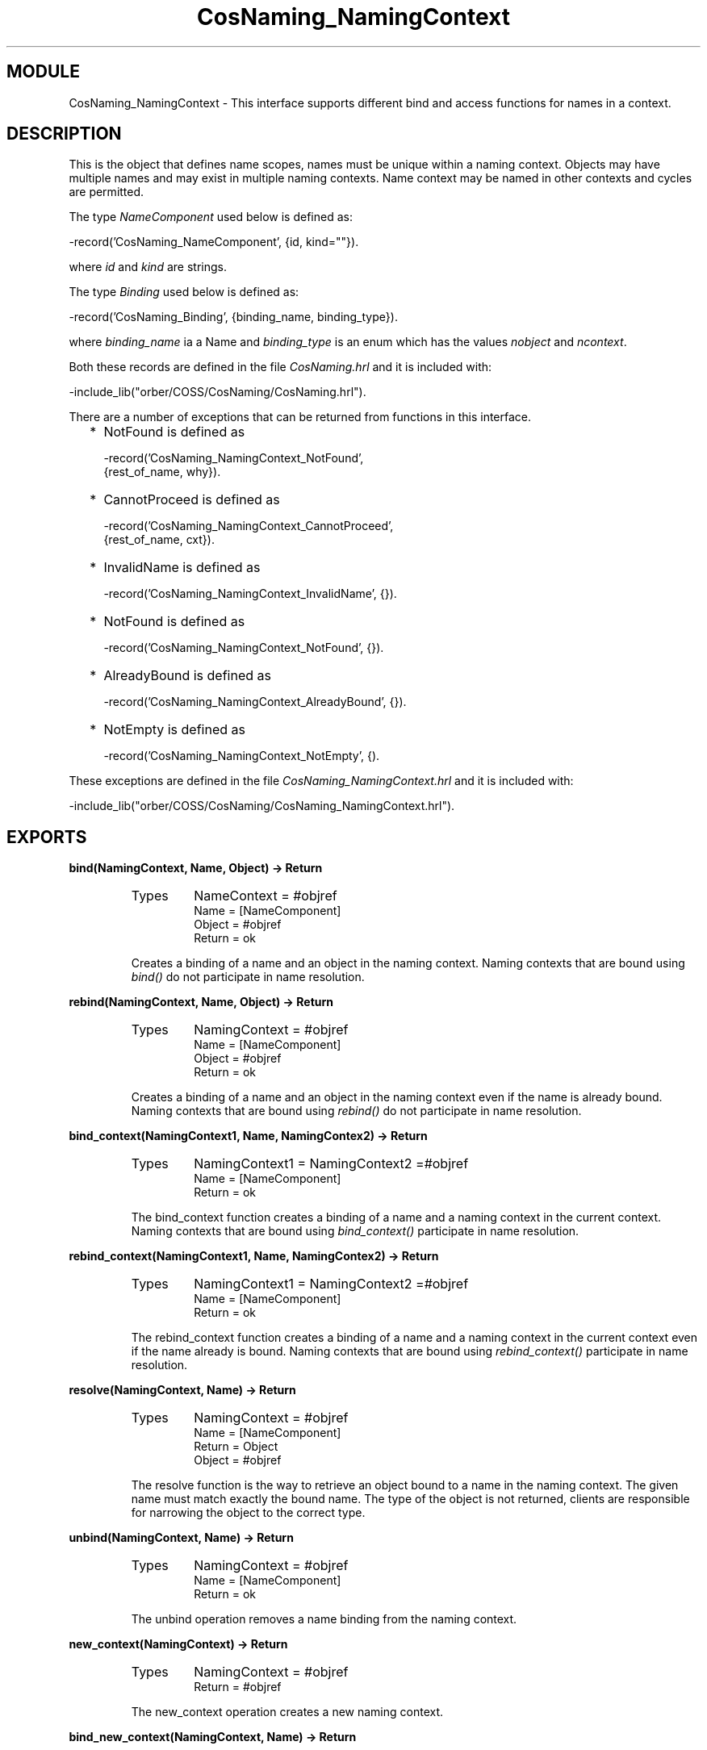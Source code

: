 .TH CosNaming_NamingContext 3 "orber  3.1.8" "Ericsson Utvecklings AB" "ERLANG MODULE DEFINITION"
.SH MODULE
CosNaming_NamingContext \-  This interface supports different bind and access functions for names in a context\&. 
.SH DESCRIPTION
.LP
This is the object that defines name scopes, names must be unique within a naming context\&. Objects may have multiple names and may exist in multiple naming contexts\&. Name context may be named in other contexts and cycles are permitted\&. 
.LP
The type \fINameComponent\fR used below is defined as: 

.nf
      -record(\&'CosNaming_NameComponent\&', {id, kind=""})\&.
.fi
.LP
where \fIid\fR and \fIkind\fR are strings\&. 
.LP
The type \fIBinding\fR used below is defined as: 

.nf
      -record(\&'CosNaming_Binding\&', {binding_name, binding_type})\&.
.fi
.LP
where \fIbinding_name\fR ia a Name and \fIbinding_type\fR is an enum which has the values \fInobject\fR and \fIncontext\fR\&. 
.LP
Both these records are defined in the file \fICosNaming\&.hrl\fR and it is included with: 

.nf
      -include_lib("orber/COSS/CosNaming/CosNaming\&.hrl")\&.
.fi
.LP
There are a number of exceptions that can be returned from functions in this interface\&. 
.RS 2
.TP 2
*
NotFound is defined as 
.RS 2

.nf
-record(\&'CosNaming_NamingContext_NotFound\&', 
                      {rest_of_name, why})\&.
.fi
.RE
.TP 2
*
CannotProceed is defined as 
.RS 2

.nf
-record(\&'CosNaming_NamingContext_CannotProceed\&', 
                      {rest_of_name, cxt})\&.
.fi
.RE
.TP 2
*
InvalidName is defined as 
.RS 2

.nf
-record(\&'CosNaming_NamingContext_InvalidName\&', {})\&.
.fi
.RE
.TP 2
*
NotFound is defined as 
.RS 2

.nf
-record(\&'CosNaming_NamingContext_NotFound\&', {})\&.
.fi
.RE
.TP 2
*
AlreadyBound is defined as 
.RS 2

.nf
-record(\&'CosNaming_NamingContext_AlreadyBound\&', {})\&.
.fi
.RE
.TP 2
*
NotEmpty is defined as 
.RS 2

.nf
-record(\&'CosNaming_NamingContext_NotEmpty\&', {)\&.
.fi
.RE
.RE
.LP
These exceptions are defined in the file \fICosNaming_NamingContext\&.hrl\fR and it is included with: 

.nf
      -include_lib("orber/COSS/CosNaming/CosNaming_NamingContext\&.hrl")\&.
.fi

.SH EXPORTS
.LP
.B
bind(NamingContext, Name, Object) -> Return
.br
.RS
.TP
Types
NameContext = #objref
.br
Name = [NameComponent]
.br
Object = #objref
.br
Return = ok
.br
.RE
.RS
.LP
Creates a binding of a name and an object in the naming context\&. Naming contexts that are bound using \fIbind()\fR do not participate in name resolution\&. 
.RE
.LP
.B
rebind(NamingContext, Name, Object) -> Return
.br
.RS
.TP
Types
NamingContext = #objref
.br
Name = [NameComponent]
.br
Object = #objref
.br
Return = ok
.br
.RE
.RS
.LP
Creates a binding of a name and an object in the naming context even if the name is already bound\&. Naming contexts that are bound using \fIrebind()\fR do not participate in name resolution\&. 
.RE
.LP
.B
bind_context(NamingContext1, Name, NamingContex2) -> Return
.br
.RS
.TP
Types
NamingContext1 = NamingContext2 =#objref
.br
Name = [NameComponent]
.br
Return = ok
.br
.RE
.RS
.LP
The bind_context function creates a binding of a name and a naming context in the current context\&. Naming contexts that are bound using \fIbind_context()\fR participate in name resolution\&. 
.RE
.LP
.B
rebind_context(NamingContext1, Name, NamingContex2) -> Return
.br
.RS
.TP
Types
NamingContext1 = NamingContext2 =#objref
.br
Name = [NameComponent]
.br
Return = ok
.br
.RE
.RS
.LP
The rebind_context function creates a binding of a name and a naming context in the current context even if the name already is bound\&. Naming contexts that are bound using \fIrebind_context()\fR participate in name resolution\&. 
.RE
.LP
.B
resolve(NamingContext, Name) -> Return
.br
.RS
.TP
Types
NamingContext = #objref
.br
Name = [NameComponent]
.br
Return = Object
.br
Object = #objref
.br
.RE
.RS
.LP
The resolve function is the way to retrieve an object bound to a name in the naming context\&. The given name must match exactly the bound name\&. The type of the object is not returned, clients are responsible for narrowing the object to the correct type\&. 
.RE
.LP
.B
unbind(NamingContext, Name) -> Return
.br
.RS
.TP
Types
NamingContext = #objref
.br
Name = [NameComponent]
.br
Return = ok
.br
.RE
.RS
.LP
The unbind operation removes a name binding from the naming context\&. 
.RE
.LP
.B
new_context(NamingContext) -> Return
.br
.RS
.TP
Types
NamingContext = #objref
.br
Return = #objref
.br
.RE
.RS
.LP
The new_context operation creates a new naming context\&. 
.RE
.LP
.B
bind_new_context(NamingContext, Name) -> Return
.br
.RS
.TP
Types
NamingContext = #objref
.br
Name = [NameComponent]
.br
Return = #objref
.br
.RE
.RS
.LP
The new_context operation creates a new naming context and binds it to Name in the current context\&. 
.RE
.LP
.B
destroy(NamingContext) -> Return
.br
.RS
.TP
Types
NamingContext = #objref
.br
Return = ok
.br
.RE
.RS
.LP
The destroy operation disposes the NamingContext object and removes it from the name server\&. The context must be empty e\&.g\&. not contain any bindings to be removed\&. 
.RE
.LP
.B
list(NamingContext, HowMany) -> Return
.br
.RS
.TP
Types
NamingContext = #objref
.br
HowMany = int()
.br
Return = {ok, BindingList, BindingIterator}
.br
BindingList = [Binding]
.br
BindingIterator = #objref
.br
.RE
.RS
.LP
The list operation returns a BindingList with a number of bindings upto HowMany from the context\&. It also returns a BindinIterator which can be used to step through the list\&. 
.LP
\fI Note that one must remove the BindingIterator with a \&'BindingIterator\&':destroy() otherwise one can get dangling objects\&. \fR 
.RE
.SH AUTHOR
.nf
Lars Thorsen - support@erlang.ericsson.se
.fi
